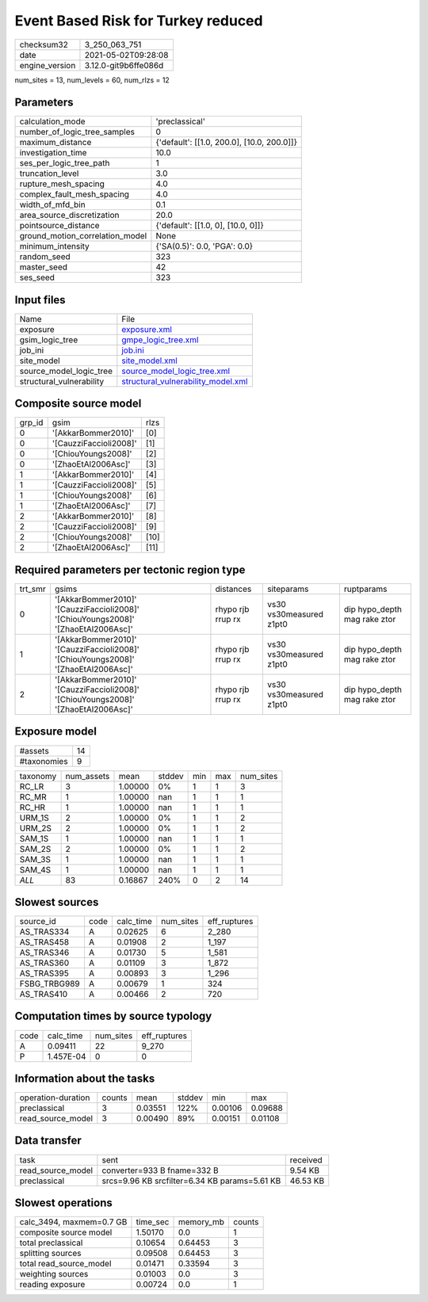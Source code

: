 Event Based Risk for Turkey reduced
===================================

+---------------+---------------------+
| checksum32    |3_250_063_751        |
+---------------+---------------------+
| date          |2021-05-02T09:28:08  |
+---------------+---------------------+
| engine_version|3.12.0-git9b6ffe086d |
+---------------+---------------------+

num_sites = 13, num_levels = 60, num_rlzs = 12

Parameters
----------
+--------------------------------+-------------------------------------------+
| calculation_mode               |'preclassical'                             |
+--------------------------------+-------------------------------------------+
| number_of_logic_tree_samples   |0                                          |
+--------------------------------+-------------------------------------------+
| maximum_distance               |{'default': [[1.0, 200.0], [10.0, 200.0]]} |
+--------------------------------+-------------------------------------------+
| investigation_time             |10.0                                       |
+--------------------------------+-------------------------------------------+
| ses_per_logic_tree_path        |1                                          |
+--------------------------------+-------------------------------------------+
| truncation_level               |3.0                                        |
+--------------------------------+-------------------------------------------+
| rupture_mesh_spacing           |4.0                                        |
+--------------------------------+-------------------------------------------+
| complex_fault_mesh_spacing     |4.0                                        |
+--------------------------------+-------------------------------------------+
| width_of_mfd_bin               |0.1                                        |
+--------------------------------+-------------------------------------------+
| area_source_discretization     |20.0                                       |
+--------------------------------+-------------------------------------------+
| pointsource_distance           |{'default': [[1.0, 0], [10.0, 0]]}         |
+--------------------------------+-------------------------------------------+
| ground_motion_correlation_model|None                                       |
+--------------------------------+-------------------------------------------+
| minimum_intensity              |{'SA(0.5)': 0.0, 'PGA': 0.0}               |
+--------------------------------+-------------------------------------------+
| random_seed                    |323                                        |
+--------------------------------+-------------------------------------------+
| master_seed                    |42                                         |
+--------------------------------+-------------------------------------------+
| ses_seed                       |323                                        |
+--------------------------------+-------------------------------------------+

Input files
-----------
+-------------------------+---------------------------------------------------------------------------+
| Name                    |File                                                                       |
+-------------------------+---------------------------------------------------------------------------+
| exposure                |`exposure.xml <exposure.xml>`_                                             |
+-------------------------+---------------------------------------------------------------------------+
| gsim_logic_tree         |`gmpe_logic_tree.xml <gmpe_logic_tree.xml>`_                               |
+-------------------------+---------------------------------------------------------------------------+
| job_ini                 |`job.ini <job.ini>`_                                                       |
+-------------------------+---------------------------------------------------------------------------+
| site_model              |`site_model.xml <site_model.xml>`_                                         |
+-------------------------+---------------------------------------------------------------------------+
| source_model_logic_tree |`source_model_logic_tree.xml <source_model_logic_tree.xml>`_               |
+-------------------------+---------------------------------------------------------------------------+
| structural_vulnerability|`structural_vulnerability_model.xml <structural_vulnerability_model.xml>`_ |
+-------------------------+---------------------------------------------------------------------------+

Composite source model
----------------------
+-------+----------------------+-----+
| grp_id|gsim                  |rlzs |
+-------+----------------------+-----+
| 0     |'[AkkarBommer2010]'   |[0]  |
+-------+----------------------+-----+
| 0     |'[CauzziFaccioli2008]'|[1]  |
+-------+----------------------+-----+
| 0     |'[ChiouYoungs2008]'   |[2]  |
+-------+----------------------+-----+
| 0     |'[ZhaoEtAl2006Asc]'   |[3]  |
+-------+----------------------+-----+
| 1     |'[AkkarBommer2010]'   |[4]  |
+-------+----------------------+-----+
| 1     |'[CauzziFaccioli2008]'|[5]  |
+-------+----------------------+-----+
| 1     |'[ChiouYoungs2008]'   |[6]  |
+-------+----------------------+-----+
| 1     |'[ZhaoEtAl2006Asc]'   |[7]  |
+-------+----------------------+-----+
| 2     |'[AkkarBommer2010]'   |[8]  |
+-------+----------------------+-----+
| 2     |'[CauzziFaccioli2008]'|[9]  |
+-------+----------------------+-----+
| 2     |'[ChiouYoungs2008]'   |[10] |
+-------+----------------------+-----+
| 2     |'[ZhaoEtAl2006Asc]'   |[11] |
+-------+----------------------+-----+

Required parameters per tectonic region type
--------------------------------------------
+--------+----------------------------------------------------------------------------------+-----------------+-----------------------+-----------------------------+
| trt_smr|gsims                                                                             |distances        |siteparams             |ruptparams                   |
+--------+----------------------------------------------------------------------------------+-----------------+-----------------------+-----------------------------+
| 0      |'[AkkarBommer2010]' '[CauzziFaccioli2008]' '[ChiouYoungs2008]' '[ZhaoEtAl2006Asc]'|rhypo rjb rrup rx|vs30 vs30measured z1pt0|dip hypo_depth mag rake ztor |
+--------+----------------------------------------------------------------------------------+-----------------+-----------------------+-----------------------------+
| 1      |'[AkkarBommer2010]' '[CauzziFaccioli2008]' '[ChiouYoungs2008]' '[ZhaoEtAl2006Asc]'|rhypo rjb rrup rx|vs30 vs30measured z1pt0|dip hypo_depth mag rake ztor |
+--------+----------------------------------------------------------------------------------+-----------------+-----------------------+-----------------------------+
| 2      |'[AkkarBommer2010]' '[CauzziFaccioli2008]' '[ChiouYoungs2008]' '[ZhaoEtAl2006Asc]'|rhypo rjb rrup rx|vs30 vs30measured z1pt0|dip hypo_depth mag rake ztor |
+--------+----------------------------------------------------------------------------------+-----------------+-----------------------+-----------------------------+

Exposure model
--------------
+------------+---+
| #assets    |14 |
+------------+---+
| #taxonomies|9  |
+------------+---+

+---------+----------+-------+------+---+---+----------+
| taxonomy|num_assets|mean   |stddev|min|max|num_sites |
+---------+----------+-------+------+---+---+----------+
| RC_LR   |3         |1.00000|0%    |1  |1  |3         |
+---------+----------+-------+------+---+---+----------+
| RC_MR   |1         |1.00000|nan   |1  |1  |1         |
+---------+----------+-------+------+---+---+----------+
| RC_HR   |1         |1.00000|nan   |1  |1  |1         |
+---------+----------+-------+------+---+---+----------+
| URM_1S  |2         |1.00000|0%    |1  |1  |2         |
+---------+----------+-------+------+---+---+----------+
| URM_2S  |2         |1.00000|0%    |1  |1  |2         |
+---------+----------+-------+------+---+---+----------+
| SAM_1S  |1         |1.00000|nan   |1  |1  |1         |
+---------+----------+-------+------+---+---+----------+
| SAM_2S  |2         |1.00000|0%    |1  |1  |2         |
+---------+----------+-------+------+---+---+----------+
| SAM_3S  |1         |1.00000|nan   |1  |1  |1         |
+---------+----------+-------+------+---+---+----------+
| SAM_4S  |1         |1.00000|nan   |1  |1  |1         |
+---------+----------+-------+------+---+---+----------+
| *ALL*   |83        |0.16867|240%  |0  |2  |14        |
+---------+----------+-------+------+---+---+----------+

Slowest sources
---------------
+-------------+----+---------+---------+-------------+
| source_id   |code|calc_time|num_sites|eff_ruptures |
+-------------+----+---------+---------+-------------+
| AS_TRAS334  |A   |0.02625  |6        |2_280        |
+-------------+----+---------+---------+-------------+
| AS_TRAS458  |A   |0.01908  |2        |1_197        |
+-------------+----+---------+---------+-------------+
| AS_TRAS346  |A   |0.01730  |5        |1_581        |
+-------------+----+---------+---------+-------------+
| AS_TRAS360  |A   |0.01109  |3        |1_872        |
+-------------+----+---------+---------+-------------+
| AS_TRAS395  |A   |0.00893  |3        |1_296        |
+-------------+----+---------+---------+-------------+
| FSBG_TRBG989|A   |0.00679  |1        |324          |
+-------------+----+---------+---------+-------------+
| AS_TRAS410  |A   |0.00466  |2        |720          |
+-------------+----+---------+---------+-------------+

Computation times by source typology
------------------------------------
+-----+---------+---------+-------------+
| code|calc_time|num_sites|eff_ruptures |
+-----+---------+---------+-------------+
| A   |0.09411  |22       |9_270        |
+-----+---------+---------+-------------+
| P   |1.457E-04|0        |0            |
+-----+---------+---------+-------------+

Information about the tasks
---------------------------
+-------------------+------+-------+------+-------+--------+
| operation-duration|counts|mean   |stddev|min    |max     |
+-------------------+------+-------+------+-------+--------+
| preclassical      |3     |0.03551|122%  |0.00106|0.09688 |
+-------------------+------+-------+------+-------+--------+
| read_source_model |3     |0.00490|89%   |0.00151|0.01108 |
+-------------------+------+-------+------+-------+--------+

Data transfer
-------------
+------------------+---------------------------------------------+---------+
| task             |sent                                         |received |
+------------------+---------------------------------------------+---------+
| read_source_model|converter=933 B fname=332 B                  |9.54 KB  |
+------------------+---------------------------------------------+---------+
| preclassical     |srcs=9.96 KB srcfilter=6.34 KB params=5.61 KB|46.53 KB |
+------------------+---------------------------------------------+---------+

Slowest operations
------------------
+-------------------------+--------+---------+-------+
| calc_3494, maxmem=0.7 GB|time_sec|memory_mb|counts |
+-------------------------+--------+---------+-------+
| composite source model  |1.50170 |0.0      |1      |
+-------------------------+--------+---------+-------+
| total preclassical      |0.10654 |0.64453  |3      |
+-------------------------+--------+---------+-------+
| splitting sources       |0.09508 |0.64453  |3      |
+-------------------------+--------+---------+-------+
| total read_source_model |0.01471 |0.33594  |3      |
+-------------------------+--------+---------+-------+
| weighting sources       |0.01003 |0.0      |3      |
+-------------------------+--------+---------+-------+
| reading exposure        |0.00724 |0.0      |1      |
+-------------------------+--------+---------+-------+